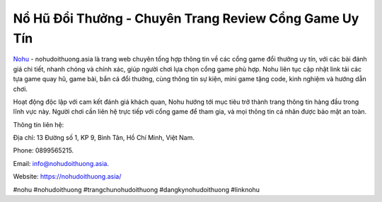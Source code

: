 Nổ Hũ Đổi Thưởng - Chuyên Trang Review Cổng Game Uy Tín
===================================

`Nohu <https://nohudoithuong.asia/>`_ - nohudoithuong.asia là trang web chuyên tổng hợp thông tin về các cổng game đổi thưởng uy tín, với các bài đánh giá chi tiết, nhanh chóng và chính xác, giúp người chơi lựa chọn cổng game phù hợp. Nohu liên tục cập nhật link tải các tựa game quay hũ, game bài, bắn cá đổi thưởng, cùng thông tin sự kiện, mini game tặng code, kinh nghiệm và hướng dẫn chơi. 

Hoạt động độc lập với cam kết đánh giá khách quan, Nohu hướng tới mục tiêu trở thành trang thông tin hàng đầu trong lĩnh vực này. Người chơi cần liên hệ trực tiếp với cổng game để tham gia, và mọi thông tin cá nhân được bảo mật an toàn.

Thông tin liên hệ: 

Địa chỉ: 13 Đường số 1, KP 9, Bình Tân, Hồ Chí Minh, Việt Nam. 

Phone: 0899565215. 

Email: info@nohudoithuong.asia. 

Website: https://nohudoithuong.asia/ 

#nohu #nohudoithuong #trangchunohudoithuong #dangkynohudoithuong #linknohu
